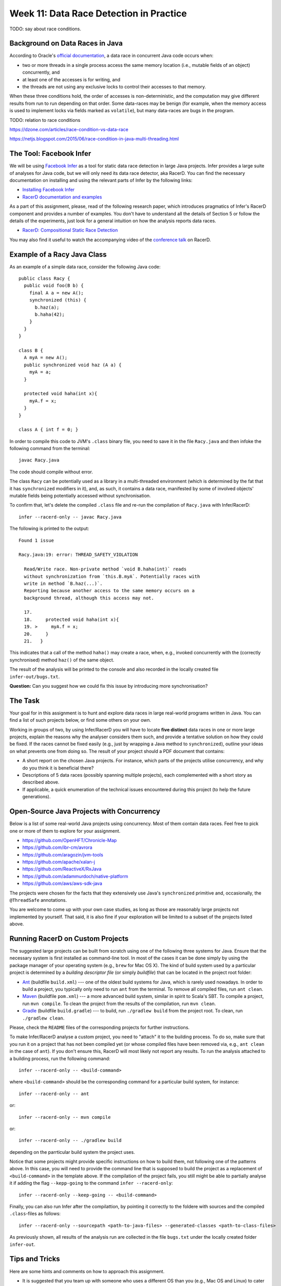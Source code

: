 .. -*- mode: rst -*-

Week 11: Data Race Detection in Practice
========================================

TODO: say about race conditions.

Background on Data Races in Java
--------------------------------

According to Oracle's `official documentation
<https://docs.oracle.com/cd/E19205-01/820-0619/geojs/index.html>`_, a
data race in concurrent Java code occurs when:

* two or more threads in a single process access the same memory
  location (i.e., mutable fields of an object) concurrently, and
* at least one of the accesses is for writing, and
* the threads are not using any exclusive locks to control their accesses to that memory.

When these three conditions hold, the order of accesses is
non-deterministic, and the computation may give different results from
run to run depending on that order. Some data-races may be benign (for
example, when the memory access is used to implement locks via fields
marked as ``volatile``), but many data-races are bugs in the program.

TODO: relation to race conditions

https://dzone.com/articles/race-condition-vs-data-race

https://netjs.blogspot.com/2015/06/race-condition-in-java-multi-threading.html


The Tool: Facebook Infer
------------------------

We will be using `Facebook Infer <https://fbinfer.com>`_ as a tool for
static data race detection in large Java projects. Infer provides a
large suite of analyses for Java code, but we will only need its data
race detector, aka RacerD. You can find the necessary documentation on
installing and using the relevant parts of Infer by the following
links:

* `Installing Facebook Infer <https://fbinfer.com/docs/getting-started.html>`_
* `RacerD documentation and examples
  <https://fbinfer.com/docs/racerd.html>`_

As a part of this assignment, please, read of the following research
paper, which introduces pragmatics of Infer's RacerD component and
provides a number of examples. You don't have to understand all the
details of Section 5 or follow the details of the experiments, just
look for a general intuition on how the analysis reports data races.

* `RacerD: Compositional Static Race Detection
  <https://ilyasergey.net/papers/racerd-oopsla18.pdf>`_

You may also find it useful to watch the accompanying video of the
`conference talk <https://www.youtube.com/watch?v=1fnUTMMQ5y0>`_ on
RacerD.

Example of a Racy Java Class
----------------------------

As an example of a simple data race, consider the following Java code::

  public class Racy {
    public void foo(B b) {
      final A a = new A();
      synchronized (this) {
        b.haz(a);
        b.haha(42);
      }
    }
  }

  class B {
    A myA = new A();
    public synchronized void haz (A a) {
      myA = a;
    }

    protected void haha(int x){
      myA.f = x;
    }
  }

  class A { int f = 0; }

In order to compile this code to JVM's ``.class`` binary file, you
need to save it in the file ``Racy.java`` and then infoke the
following command from the terminal::

  javac Racy.java

The code should compile without error. 

The class ``Racy`` can be potentially used as a library in a
multi-threaded environment (which is determined by the fat that it has
``synchronized`` modifiers in it), and, as such, it contains a data
race, manifested by some of involved objects' mutable fields being
potentially accessed without synchronisation.

To confirm that, let's delete the compiled ``.class`` file and re-run
the compilation of ``Racy.java`` with Infer/RacerD::

  infer --racerd-only -- javac Racy.java

The following is printed to the output::

 Found 1 issue

 Racy.java:19: error: THREAD_SAFETY_VIOLATION

   Read/Write race. Non-private method `void B.haha(int)` reads
   without synchronization from `this.B.myA`. Potentially races with
   write in method `B.haz(...)`.
   Reporting because another access to the same memory occurs on a
   background thread, although this access may not.

   17.   
   18.     protected void haha(int x){
   19. >     myA.f = x;
   20.     }
   21.   }

This indicates that a call of the method ``haha()`` may create a race,
when, e.g., invoked concurrently with the (correctly synchronised)
method ``haz()`` of the same object. 

The result of the analysis will be printed to the console and also
recorded in the locally created file ``infer-out/bugs.txt``.

**Question:** Can you suggest how we could fix this issue by
introducing more synchronisation?

The Task
--------

Your goal for in this assignment is to hunt and explore data races in
large real-world programs written in Java. You can find a list of such
projects below, or find some others on your own.  

Working in groups of two, by using Infer/RacerD you will have to
locate **five distinct** data races in one or more large projects,
explain the reasons why the analyser considers them such, and provide
a tentative solution on how they could be fixed. If the races cannot
be fixed easily (e.g., just by wrapping a Java method to
``synchronized``), outline your ideas on what prevents one from doing
so. The result of your project should a PDF document that contains:

* A short report on the chosen Java projects. For instance, which
  parts of the projects utilise concurrency, and why do you think it
  is beneficial there? 

* Descriptions of 5 data races (possibly spanning multiple projects),
  each complemented with a short story as described above.

* If applicable, a quick enumeration of the technical issues
  encountered during this project (to help the future generations).

Open-Source Java Projects with Concurrency
------------------------------------------

Below is a list of some real-world Java projects using concurrency.
Most of them contain data races. Feel free to pick one or more of them
to explore for your assignment.

* https://github.com/OpenHFT/Chronicle-Map
* https://github.com/ibr-cm/avrora
* https://github.com/aragozin/jvm-tools
* https://github.com/apache/xalan-j
* https://github.com/ReactiveX/RxJava
* https://github.com/adammurdoch/native-platform
* https://github.com/aws/aws-sdk-java

The projects were chosen for the facts that they extensively use
Java's ``synchronized`` primitive and, occasionally, the
``@ThreadSafe`` annotations.

You are welcome to come up with your own case studies, as long as
those are reasonably large projects not implemented by yourself. That
said, it is also fine if your exploration will be limited to a subset
of the projects listed above.

Running RacerD on Custom Projects
---------------------------------

The suggested large projects can be built from scratch using one of
the following three systems for Java. Ensure that the necessary system
is first installed as command-line tool. In most of the cases it can
be done simply by using the package manager of your operating system
(e.g., ``brew`` for Mac OS X). The kind of build system used by a
particular project is determined by a `building descriptor file` (or
simply `buildfile`) that can be located in the project root folder:

* `Ant <https://ant.apache.org/manual/install.html>`_ (buildfile
  ``build.xml``) --- one of the oldest build systems for Java, which
  is rarely used nowadays. In order to build a project, you typically
  only need to run ``ant`` from the terminal. To remove all compiled
  files, run ``ant clean``.

* `Maven <https://maven.apache.org/install.html>`_ (buildfile
  ``pom.xml``) --- a more advanced build system, similar in spirit to
  Scala's SBT. To compile a project, run ``mvn compile``. To clean the
  project from the results of the compilation, run ``mvn clean``.

* `Gradle <https://gradle.org/install/>`_ (buildfile
  ``build.gradle``) --- to build, run ``./gradlew build`` from the
  project root. To clean, run ``./gradlew clean``.

Please, check the ``README`` files of the corresponding projects for
further instructions.

To make Infer/RacerD analyse a custom project, you need to "attach" it to
the building process. To do so, make sure that you run it on a project
that has not been compiled yet (or whose compiled files have been
removed via, e.g., ``ant clean`` in the case of ``ant``). If you don't
ensure this, RacerD will most likely not report any results. To run
the analysis attached to a building process, run the following
command::

  infer --racerd-only -- <build-command>

where ``<build-command>`` should be the corresponding command for a
particular build system, for instance::

  infer --racerd-only -- ant

or::

  infer --racerd-only -- mvn compile

or::

  infer --racerd-only -- ./gradlew build

depending on the parrticular build system the project uses.

Notice that some projects might provide specific instructions on how
to build them, not following one of the patterns above. In this case,
you will need to provide the command line that is supposed to build
the project as a replacement of ``<build-command>`` in the template
above. If the compilation of the project fails, you still might be
able to partially analyse it if adding the flag ``--kepp-going`` to
the command ``infer --racerd-only``::

  infer --racerd-only --keep-going -- <build-command>

Finally, you can also run Infer after the compilattion, by pointing it
correctly to the foldere with sources and the compiled
``.class``-files as follows::

  infer --racerd-only --sourcepath <path-to-java-files> --generated-classes <path-to-class-files>

As previously shown, all results of the analysis run are collected in
the file ``bugs.txt`` under the locally created folder ``infer-out``.

Tips and Tricks
---------------

Here are some hints and comments on how to approach this assignment.

* It is suggested that you team up with someone who uses a different
  OS than you (e.g., Mac OS and Linux) to cater for the situations
  when building a project or running Infer is impossible due to
  system-specific reasons. It is perfectly fine if just one of the
  teammates obtains the report, and they you split the workload on
  code triaging for bugs.

* Please, allocate sufficient time to install Infer and build some of
  the projects and be prepared to resolve the issues with missing
  libraries and/or dependencies. Solving those might take **much
  longer** than you'd expect!

* Your reported data race don't have all come from the same project:
  you may pick as many projects as necessary to describe in your
  report.

* You **don't** have to understand what ``exactly`` the analysed code
  does. It's perfectly fine if you explain an error in terms of
  fields/classes it affects, without explaining what purpose those
  classes serve. It is, in fact, quite frequent in large development
  to fix bugs in someone else's code without fully understanding what
  it does but just following some predefined strategies (nowadays some
  bugs can be even fixed automatically!).

* Beware that Infer/RacerD can give `false positives`, i.e., report
  some code as being racy, whereas in fact it is not. If you manage to
  identify such fragments (which is typically harder than confirming a
  race) and provide reasoning on why a certain report is a false
  positive, feel free to use it instead of one of the race report.
  That said, **at least one** of your reports should be about a **true
  race** detected by the analyser.

* Infer is just another program. Sometimes it might crash, in which
  case it is suggested you abandon a specific project that causes it
  to do so and try another one. Also, don't spend to much time on a
  project you can't compile.

* When looking for more projects on GitHub that have concurrency in
  them, it's a good strategy to check if they use ``synchronized``
  statements or ``ThreadSafe`` annotations.

* Don't worry if the legitimate data races you're describing are not
  so "interesting" and look like silly programming mistakes. Most of
  the real-life bugs are quite silly (and if they weren't we couldn't
  have nice automated tools that discover them so efficiently).

Further Reading
---------------

If you are interested in the state of the art in the research on data
race detection, as well as on static analyses of production code, you
might also want to check the following research papers:

* The `Context and Selected Related Work` section of `RacerD documentation <https://fbinfer.com/docs/racerd.html>`_
* `ThreadSanitizer – data race detection in practice <https://static.googleusercontent.com/media/research.google.com/en//pubs/archive/35604.pdf>`_
* `FastTrack: Efficient and Precise Dynamic Race Detection <https://users.soe.ucsc.edu/~cormac/papers/pldi09.pdf>`_
* `Lessons from Building Static Analysis Tools at Google
  <https://ai.google/research/pubs/pub46576>`_
* `Scaling Static Analyses at Facebook <https://cacm.acm.org/magazines/2019/8/238344-scaling-static-analyses-at-facebook/fulltext>`_

